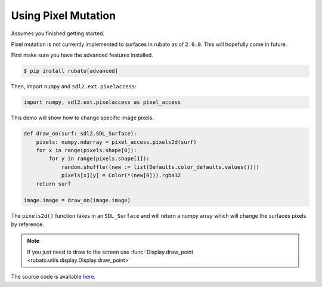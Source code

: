 Using Pixel Mutation
====================

Assumes you finished getting started.

Pixel mutation is not currently implemented to surfaces in rubato as of ``2.0.0``.
This will hopefully come in future.

First make sure you have the advanced features installed.

.. code-block:: console

    $ pip install rubato[advanced]

Then, import ``numpy`` and ``sdl2.ext.pixelaccess``:

.. code-block:: python

    import numpy, sdl2.ext.pixelaccess as pixel_access


This demo will show how to change specific image pixels.

.. code-block:: python

    def draw_on(surf: sdl2.SDL_Surface):
        pixels: numpy.ndarray = pixel_access.pixels2d(surf)
        for x in range(pixels.shape[0]):
            for y in range(pixels.shape[1]):
                random.shuffle((new := list(Defaults.color_defaults.values())))
                pixels[x][y] = Color(*(new[0])).rgba32
        return surf

    image.image = draw_on(image.image)

The ``pixels2d()`` function takes in an ``SDL_Surface`` and will return a numpy array
which will change the surfaces pixels by reference.

.. note::

    If you just need to draw to the screen use :func:`Display.draw_point <rubato.utils.display.Display.draw_point>`

The source code is available
`here <https://github.com/rubatopy/rubato/tree/main/demo/draw_point.py>`__.
